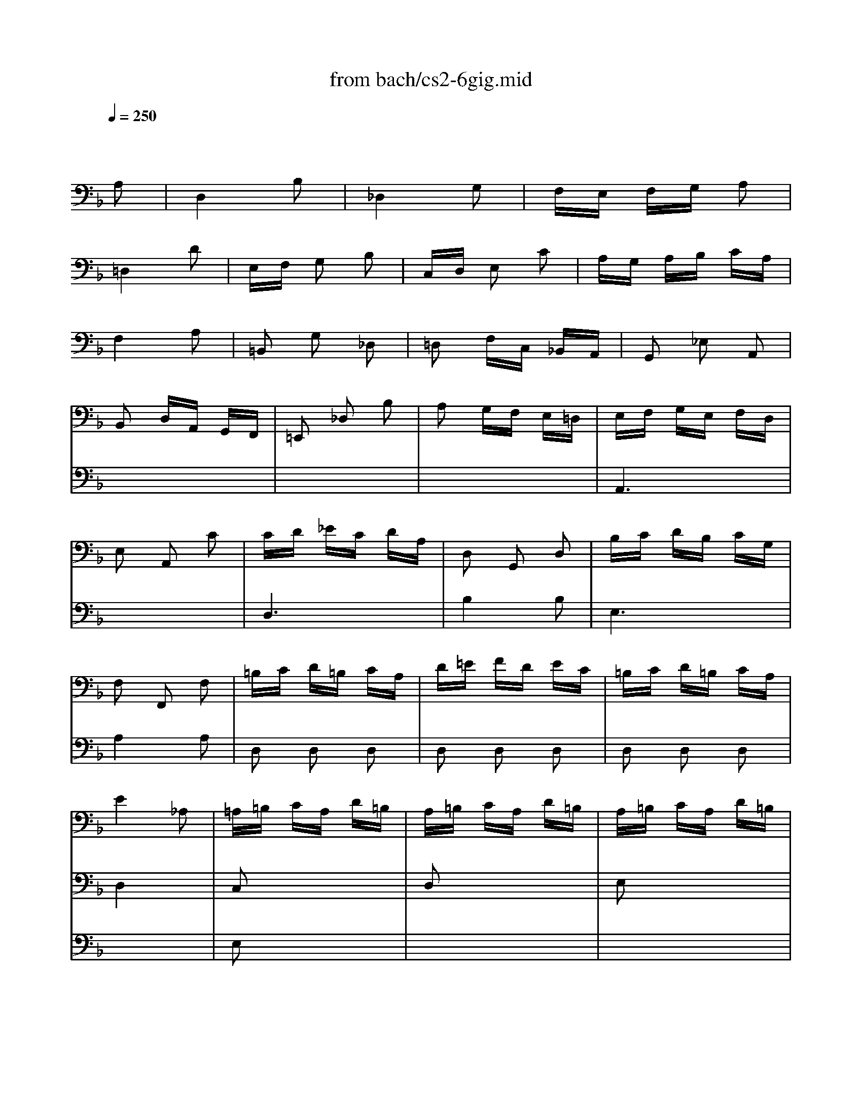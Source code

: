X: 1
T: from bach/cs2-6gig.mid
M: 3/8
L: 1/16
Q:1/4=250
K:F % 1 flats
% untitled
% A
% *
% A'
% B
% B'
V:1
% Solo Cello
%%MIDI program 42
x4 
% untitled
A,2| \
% A
D,4 B,2| \
_D,4 G,2| \
F,E, F,G, A,2|
=D,4 D2| \
E,F, G,2 B,2| \
C,D, E,2 C2| \
A,G, A,B, CA,|
F,4 A,2| \
=B,,2 G,2 _D,2| \
=D,2 F,C, _B,,A,,| \
G,,2 _E,2 A,,2|
B,,2 D,A,, G,,F,,| \
=E,,2 _D,2 B,2| \
A,2 G,F, E,=D,| \
E,F, G,E, F,D,|
E,2 A,,2 C2| \
CD _EC DA,| \
D,2 G,,2 D,2| \
B,C DB, CG,|
F,2 F,,2 F,2| \
=B,C D=B, CA,| \
D=E FD EC| \
=B,C D=B, CA,|
E4 _A,2| \
=A,=B, CA, D=B,| \
A,=B, CA, D=B,| \
A,=B, CA, D=B,|
A,=B, CA, D
% *
=B,| \
F2 ED C=B,| \
C,,E DC =B,_A,| \
=A,F, E,D, E,_D,|
A,,4 A,2| \
% A'
=D,4 _B,2| \
_D,4 G,2| \
F,E, F,G, A,2|
=D,4 D2| \
E,F, G,2 B,2| \
C,D, E,2 C2| \
A,G, A,B, CA,|
F,4 A,2| \
=B,,2 G,2 _D,2| \
=D,2 F,C, _B,,A,,| \
G,,2 _E,2 A,,2|
B,,2 D,A,, G,,F,,| \
=E,,2 _D,2 B,2| \
A,2 G,F, E,=D,| \
E,F, G,E, F,D,|
E,2 A,,2 C2| \
CD _EC DA,| \
D,2 G,,2 D,2| \
B,C DB, CG,|
F,2 F,,2 F,2| \
=B,C D=B, CA,| \
D=E FD EC| \
=B,C D=B, CA,|
E4 _A,2| \
=A,=B, CA, D=B,| \
A,=B, CA, D=B,| \
A,=B, CA, D=B,|
A,=B, CA, D=B,| \
F2 ED C=B,| \
C,,E DC =B,_A,| \
=A,F, E,D, E,_D,|
A,,4 C2| \
% B
F,4 =D2| \
E,4 _B,2| \
A,G, A,B, C2|
F,4 A,2| \
D,E, F,D, C,=B,,| \
G,A, G,F, E,D,| \
E,D, E,F, G,E,|
C,4 E,2| \
_G,=G, A,C, _B,,A,,| \
B,,D, G,B,, A,,G,,| \
_G,,A,, C,_E, D,C,|
B,,A,, B,,D, =G,B,| \
_A,G, _A,_G, =G,_E| \
D,2 G,2 _G,2| \
=G,_E, D,C, D,B,,|
G,,4 B,2| \
=E,F, G,E, F,D,| \
C,D, E,C, D,B,,| \
=A,,B,, C,A,, B,,G,,|
F,,4 A,2| \
D,E, F,D, E,C,| \
B,,C, D,B,, C,A,,| \
G,,A,, B,,G,, A,,F,,|
E,,4 G,2| \
A,,=B,, _D,=D, E,G,| \
F,G, A,_D =DF,| \
E,F, G,A, _B,D,|
_D,=D, E,A,, B,,G,,| \
D,E, F,D, G,E,| \
D,E, F,D, G,E,| \
D,E, F,D, G,E,|
D,E, F,D, G,E,| \
_D,B, A,G, F,E,| \
F,,A, G,F, E,_D,| \
=D,B,, A,,G,, A,,F,,|
D,,A,, D,E, F,D,| \
_E,F, G,_E, F,D,| \
G,A, B,G, A,F,| \
_E,F, G,_E, F,D,|
=E,4 x2| \
x6| \
x6| \
x6|
x4 C2| \
% B'
F,4 D2| \
E,4 B,2| \
A,G, A,B, C2|
F,4 A,2| \
D,E, F,D, C,=B,,| \
G,A, G,F, E,D,| \
E,D, E,F, G,E,|
C,4 E,2| \
_G,=G, A,C, _B,,A,,| \
B,,D, G,B,, A,,G,,| \
_G,,A,, C,_E, D,C,|
B,,A,, B,,D, =G,B,| \
_A,G, _A,_G, =G,_E| \
D,2 G,2 _G,2| \
=G,_E, D,C, D,B,,|
G,,4 B,2| \
=E,F, G,E, F,D,| \
C,D, E,C, D,B,,| \
=A,,B,, C,A,, B,,G,,|
F,,4 A,2| \
D,E, F,D, E,C,| \
B,,C, D,B,, C,A,,| \
G,,A,, B,,G,, A,,F,,|
E,,4 G,2| \
A,,=B,, _D,=D, E,G,| \
F,G, A,_D =DF,| \
E,F, G,A, _B,D,|
_D,=D, E,A,, B,,G,,| \
D,E, F,D, G,E,| \
D,E, F,D, G,E,| \
D,E, F,D, G,E,|
D,E, F,D, G,E,| \
_D,B, A,G, F,E,| \
F,,A, G,F, E,_D,| \
=D,B,, A,,G,, A,,F,,|
D,,A,, D,E, F,D,| \
_E,F, G,_E, F,D,| \
G,A, B,G, A,F,| \
_E,F, G,_E, F,D,|
=E,4 
V:2
% --------------------------------------
%%MIDI program 42
x6| \
x6| \
x6| \
x6|
x6| \
x6| \
x6| \
x6|
x6| \
x6| \
x6| \
x6|
x6| \
x6| \
x6| \
% untitled
% A
A,,6|
x6| \
D,6| \
B,4 B,2| \
E,6|
A,4 A,2| \
D,2 D,2 D,2| \
D,2 D,2 D,2| \
D,2 D,2 D,2|
D,4 x2| \
C,2 x4| \
D,2 x4| \
E,2 x4|
F,2 x4| \
% *
_A,2 x4| \
x6| \
x6|
x6| \
x6| \
x6| \
x6|
x6| \
x6| \
x6| \
x6|
x6| \
x6| \
x6| \
x6|
x6| \
x6| \
x6| \
% A'
=A,,6|
x6| \
D,6| \
B,4 B,2| \
E,6|
A,4 A,2| \
D,2 D,2 D,2| \
D,2 D,2 D,2| \
D,2 D,2 D,2|
D,4 x2| \
C,2 x4| \
D,2 x4| \
E,2 x4|
F,2 x4| \
_A,2 x4| \
x6| \
x6|
x6| \
x6| \
x6| \
x6|
x6| \
x6| \
x6| \
x6|
x6| \
x6| \
x6| \
x6|
x6| \
x6| \
x6| \
x6|
x6| \
% B
B,4 x2| \
x6| \
x6|
x6| \
=A,4 x2| \
x6| \
x6|
x6| \
x6| \
x6| \
x6|
x6| \
F,,2 x4| \
G,,2 x4| \
A,,2 x4|
B,,2 x4| \
x6| \
x6| \
x6|
x6| \
G,,2 G,,2 G,,2| \
G,,2 G,,2 G,,2| \
G,,2 G,,2 G,,2|
G,,4 x2| \
x6| \
x6| \
x6|
x6| \
x6| \
x6| \
x6|
x6| \
x6| \
x6| \
x6|
x6| \
x6| \
x6| \
x6|
x6| \
x6| \
x6| \
x6|
x6| \
% B'
B,4 x2| \
x6| \
x6|
x6| \
A,4 x2| \
x6| \
x6|
x6| \
x6| \
x6| \
x6|
x6| \
F,,2 x4| \
G,,2 x4| \
A,,2 x4|
B,,2 x4| \
x6| \
x6| \
x6|
x6| \
G,,2 G,,2 G,,2| \
G,,2 G,,2 G,,2| \
G,,2 G,,2 G,,2|
G,,4 
V:3
% Johann Sebastian Bach  (1685-1750)
%%MIDI program 42
x6| \
x6| \
x6| \
x6|
x6| \
x6| \
x6| \
x6|
x6| \
x6| \
x6| \
x6|
x6| \
x6| \
x6| \
x6|
x6| \
x6| \
x6| \
x6|
x6| \
x6| \
x6| \
x6|
x6| \
% untitled
% A
E,2 x4| \
x6| \
x6|
x6| \
x6| \
x6| \
x6|
x6| \
x6| \
x6| \
x6|
x6| \
x6| \
x6| \
x6|
x6| \
x6| \
x6| \
x6|
x6| \
x6| \
x6| \
x6|
x6| \
x6| \
x6| \
x6|
x6| \
x6| \
x6| \
x6|
x6| \
% *
% A'
E,2 x4| \
x6| \
x6|
x6| \
x6| \
x6| \
x6|
x6| \
x6| \
x6| \
x6|
x6| \
x6| \
x6| \
x6|
x6| \
x6| \
x6| \
x6|
x6| \
x6| \
x6| \
x6|
x6| \
x6| \
x6| \
x6|
x6| \
x6| \
x6| \
x6|
x6| \
x6| \
x6| \
x6|
x6| \
% B
A,,2 x4| \
x6| \
x6|
x6| \
x6| \
x6| \
x6|
x6| \
x6| \
x6| \
x6|
_D4 =DC| \
B,A, G,F, E,D,| \
_D,=B,, A,,G,, F,,E,,| \
=D,,F,, A,,D, F,A,|
D4 x2| \
x6| \
x6| \
x6|
x6| \
x6| \
x6| \
x6|
x6| \
x6| \
x6| \
x6|
x6| \
x6| \
x6| \
x6|
x6| \
x6| \
x6| \
x6|
x6| \
x6| \
x6| \
x6|
x6| \
x6| \
x6| \
x6|
x6| \
% B'
A,,2 x4| \
x6| \
x6|
x6| \
x6| \
x6| \
x6|
x6| \
x6| \
x6| \
x6|
_D4 =DC| \
_B,A, G,F, E,D,| \
_D,=B,, A,,G,, F,,E,,| \
=D,,F,, A,,D, F,A,|
D4 
% Six Suites for Solo Cello
% --------------------------------------
% Suite No. 2 in D minor - BWV 1008
% 6th Movement: Gigue
% --------------------------------------
% Sequenced with Cakewalk Pro Audio by
% David J. Grossman - dave@unpronounceable.com
% This and other Bach MIDI files can be found at:
% Dave's J.S. Bach Page
% http://www.unpronounceable.com/bach
% --------------------------------------
% Original Filename: cs2-6gig.mid
% Last Modified: February 22, 1997

